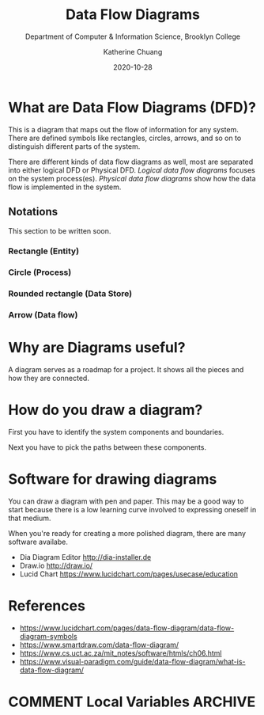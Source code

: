#+TITLE: Data Flow Diagrams
#+SUBTITLE:  Department of Computer & Information Science, Brooklyn College
#+AUTHOR:    Katherine Chuang
#+EMAIL:     chuang@sci.brooklyn.cuny.edu
#+CREATOR:   katychuang
#+date:      2020-10-28
#+OPTIONS:   H:3 num:nil toc:nil \n:nil @:t ::t |:t ^:t -:t f:t *:t <:t
#+OPTIONS:   TeX:t LaTeX:t skip:nil d:nil todo:t pri:nil tags:not-in-toc
#+ALT_TITLE: Lecture Notes

#+HUGO_BASE_DIR: ../hugo/
#+HUGO_SECTION: Software Development
#+HUGO_CATEGORIES: reference projects
#+EXPORT_HUGO_SECTION: Diagrams

* What are Data Flow Diagrams (DFD)?

This is a diagram that maps out the flow of information for any system. There are defined symbols like rectangles, circles, arrows, and so on to distinguish different parts of the system.

There are different kinds of data flow diagrams as well, most are separated into either logical DFD or Physical DFD. /Logical data flow diagrams/ focuses on the system process(es). /Physical data flow diagrams/ show how the data flow is implemented in the system.

** Notations

This section to be written soon.



*** Rectangle (Entity)
*** Circle (Process)
*** Rounded rectangle (Data Store)
*** Arrow (Data flow)

* Why are Diagrams useful?

A diagram serves as a roadmap for a project. It shows all the pieces and how they are connected.

* How do you draw a diagram?

First you have to identify the system components and boundaries.

Next you have to pick the paths between these components.

* Software for drawing diagrams

You can draw a diagram with pen and paper. This may be a good way to start because there is a low learning curve involved to expressing oneself in that medium.

When you're ready for creating a more polished diagram, there are many software availabe.

- Dia Diagram Editor http://dia-installer.de
- Draw.io http://draw.io/
- Lucid Chart https://www.lucidchart.com/pages/usecase/education

* References
- https://www.lucidchart.com/pages/data-flow-diagram/data-flow-diagram-symbols
- https://www.smartdraw.com/data-flow-diagram/
- https://www.cs.uct.ac.za/mit_notes/software/htmls/ch06.html
- https://www.visual-paradigm.com/guide/data-flow-diagram/what-is-data-flow-diagram/

* COMMENT Local Variables   :ARCHIVE:
# Local Variables:
# eval: (org-hugo-auto-export-mode)
# End:
